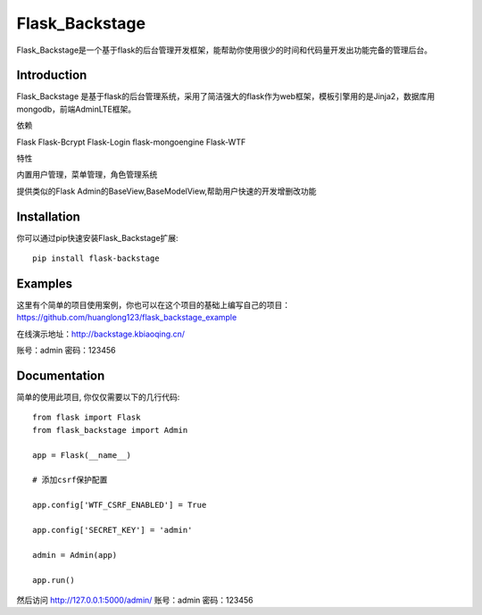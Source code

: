 Flask_Backstage
===============

Flask_Backstage是一个基于flask的后台管理开发框架，能帮助你使用很少的时间和代码量开发出功能完备的管理后台。

Introduction
------------

Flask_Backstage 是基于flask的后台管理系统，采用了简洁强大的flask作为web框架，模板引擎用的是Jinja2，数据库用mongodb，前端AdminLTE框架。

依赖

Flask
Flask-Bcrypt
Flask-Login
flask-mongoengine
Flask-WTF

特性

内置用户管理，菜单管理，角色管理系统

提供类似的Flask Admin的BaseView,BaseModelView,帮助用户快速的开发增删改功能

Installation
------------
你可以通过pip快速安装Flask_Backstage扩展::

    pip install flask-backstage


Examples
--------
这里有个简单的项目使用案例，你也可以在这个项目的基础上编写自己的项目：https://github.com/huanglong123/flask_backstage_example

在线演示地址：http://backstage.kbiaoqing.cn/

账号：admin  密码：123456


Documentation
-------------
简单的使用此项目, 你仅仅需要以下的几行代码::

    from flask import Flask
    from flask_backstage import Admin

    app = Flask(__name__)

    # 添加csrf保护配置

    app.config['WTF_CSRF_ENABLED'] = True

    app.config['SECRET_KEY'] = 'admin'

    admin = Admin(app)

    app.run()


然后访问 http://127.0.0.1:5000/admin/
账号：admin
密码：123456



